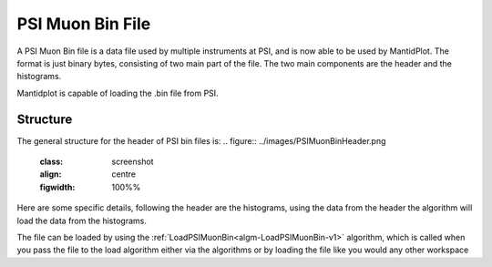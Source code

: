 .. _PSIMuonBin file:

PSI Muon Bin File
==========

A PSI Muon Bin file is a data file used by multiple instruments at PSI, and is now able to
be used by MantidPlot. The format is just binary bytes, consisting of two main part of the
file. The two main components are the header and the histograms.

Mantidplot is capable of loading the .bin file from PSI.

Structure
---------

The general structure for the header of PSI bin files is:
.. figure:: ../images/PSIMuonBinHeader.png
    :class: screenshot
    :align: centre
    :figwidth: 100%%

Here are some specific details, following the header are the histograms, using the data from
the header the algorithm will load the data from the histograms.

The file can be loaded by using the :ref:`LoadPSIMuonBin<algm-LoadPSIMuonBin-v1>` algorithm,
which is called when you pass the file to the load algorithm either via the algorithms or by
loading the file like you would any other workspace

.. categories:: Concepts

